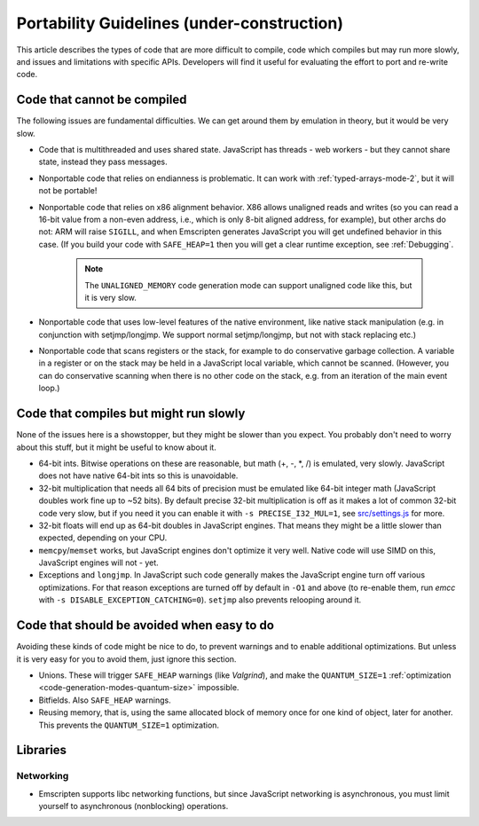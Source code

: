 .. _CodeGuidelinesAndLimitations:

=========================================================
Portability Guidelines (under-construction)
=========================================================

This article describes the types of code that are more difficult to compile, code which compiles but may run more slowly, and issues and limitations with specific APIs. Developers will find it useful for evaluating the effort to port and re-write code.

Code that cannot be compiled
=============================

The following issues are fundamental difficulties. We can get around them by emulation in theory, but it would be very slow.

-  Code that is multithreaded and uses shared state. JavaScript has threads - web workers - but they cannot share state, instead they pass messages.
-  Nonportable code that relies on endianness is problematic. It can work with :ref:`typed-arrays-mode-2`, but it will not be portable!
-  Nonportable code that relies on x86 alignment behavior. X86 allows unaligned reads and writes (so you can read a 16-bit value from a non-even address, i.e., which is only 8-bit aligned address, for example), but other archs do not: ARM will raise ``SIGILL``, and when Emscripten generates JavaScript you will get undefined behavior in this case. (If you build your code with ``SAFE_HEAP=1`` then you will get a clear runtime exception, see :ref:`Debugging`. 

	.. note:: The ``UNALIGNED_MEMORY`` code generation mode can support unaligned code like this, but it is very slow.
	
-  Nonportable code that uses low-level features of the native environment, like native stack manipulation (e.g. in conjunction with setjmp/longjmp. We support normal setjmp/longjmp, but not with stack replacing etc.)
-  Nonportable code that scans registers or the stack, for example to do conservative garbage collection. A variable in a register or on the stack may be held in a JavaScript local variable, which cannot be scanned. (However, you can do conservative scanning when there is no other code on the stack, e.g. from an iteration of the main event loop.)


Code that compiles but might run slowly
=======================================

None of the issues here is a showstopper, but they might be slower than you expect. You probably don't need to worry about this stuff, but it might be useful to know about it.

-  64-bit ints. Bitwise operations on these are reasonable, but math (+, -, \*, /) is emulated, very slowly. JavaScript does not have native 64-bit ints so this is unavoidable.
-  32-bit multiplication that needs all 64 bits of precision must be emulated like 64-bit integer math (JavaScript doubles work fine up to ~52 bits). By default precise 32-bit multiplication is off as it makes a lot of common 32-bit code very slow, but if you need it you can enable it with ``-s PRECISE_I32_MUL=1``, see `src/settings.js <https://github.com/kripken/emscripten/blob/master/src/settings.js#L121>`_ for more.
-  32-bit floats will end up as 64-bit doubles in JavaScript engines. That means they might be a little slower than expected, depending on your CPU.
-  ``memcpy``/``memset`` works, but JavaScript engines don't optimize it very well. Native code will use SIMD on this, JavaScript engines will not - yet.
-  Exceptions and ``longjmp``. In JavaScript such code generally makes the JavaScript engine turn off various optimizations. For that reason exceptions are turned off by default in ``-O1`` and above (to re-enable them, run *emcc* with ``-s DISABLE_EXCEPTION_CATCHING=0``). ``setjmp`` also prevents relooping around it.

Code that should be avoided when easy to do
===========================================

Avoiding these kinds of code might be nice to do, to prevent warnings and to enable additional optimizations. But unless it is very easy for you to avoid them, just ignore this section.

-  Unions. These will trigger ``SAFE_HEAP`` warnings (like *Valgrind*), and make the ``QUANTUM_SIZE=1`` :ref:`optimization <code-generation-modes-quantum-size>` impossible.
-  Bitfields. Also ``SAFE_HEAP`` warnings.
-  Reusing memory, that is, using the same allocated block of memory once for one kind of object, later for another. This prevents the ``QUANTUM_SIZE=1`` optimization.

Libraries
=========

Networking
----------

-  Emscripten supports libc networking functions, but since JavaScript networking is asynchronous, you must limit yourself to asynchronous (nonblocking) operations.


